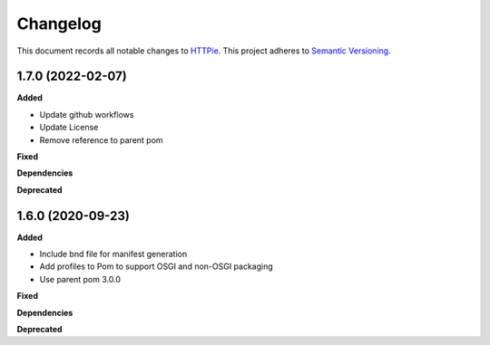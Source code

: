==========
Changelog
==========

This document records all notable changes to `HTTPie <https://httpie.org>`_.
This project adheres to `Semantic Versioning <https://semver.org/>`_.

1.7.0 (2022-02-07)
------------------

**Added**

* Update github workflows
* Update License
* Remove reference to parent pom

**Fixed**

**Dependencies**

**Deprecated**

1.6.0 (2020-09-23)
------------------

**Added**

* Include bnd file for manifest generation
* Add profiles to Pom to support OSGI and non-OSGI packaging
* Use parent pom 3.0.0

**Fixed**

**Dependencies**

**Deprecated**

